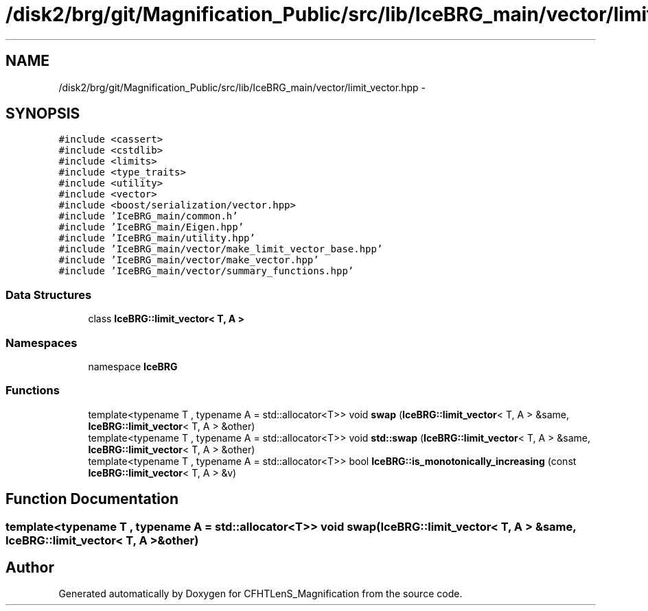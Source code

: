 .TH "/disk2/brg/git/Magnification_Public/src/lib/IceBRG_main/vector/limit_vector.hpp" 3 "Tue Jul 7 2015" "Version 0.9.0" "CFHTLenS_Magnification" \" -*- nroff -*-
.ad l
.nh
.SH NAME
/disk2/brg/git/Magnification_Public/src/lib/IceBRG_main/vector/limit_vector.hpp \- 
.SH SYNOPSIS
.br
.PP
\fC#include <cassert>\fP
.br
\fC#include <cstdlib>\fP
.br
\fC#include <limits>\fP
.br
\fC#include <type_traits>\fP
.br
\fC#include <utility>\fP
.br
\fC#include <vector>\fP
.br
\fC#include <boost/serialization/vector\&.hpp>\fP
.br
\fC#include 'IceBRG_main/common\&.h'\fP
.br
\fC#include 'IceBRG_main/Eigen\&.hpp'\fP
.br
\fC#include 'IceBRG_main/utility\&.hpp'\fP
.br
\fC#include 'IceBRG_main/vector/make_limit_vector_base\&.hpp'\fP
.br
\fC#include 'IceBRG_main/vector/make_vector\&.hpp'\fP
.br
\fC#include 'IceBRG_main/vector/summary_functions\&.hpp'\fP
.br

.SS "Data Structures"

.in +1c
.ti -1c
.RI "class \fBIceBRG::limit_vector< T, A >\fP"
.br
.in -1c
.SS "Namespaces"

.in +1c
.ti -1c
.RI "namespace \fBIceBRG\fP"
.br
.in -1c
.SS "Functions"

.in +1c
.ti -1c
.RI "template<typename T , typename A  = std::allocator<T>> void \fBswap\fP (\fBIceBRG::limit_vector\fP< T, A > &same, \fBIceBRG::limit_vector\fP< T, A > &other)"
.br
.ti -1c
.RI "template<typename T , typename A  = std::allocator<T>> void \fBstd::swap\fP (\fBIceBRG::limit_vector\fP< T, A > &same, \fBIceBRG::limit_vector\fP< T, A > &other)"
.br
.ti -1c
.RI "template<typename T , typename A  = std::allocator<T>> bool \fBIceBRG::is_monotonically_increasing\fP (const \fBIceBRG::limit_vector\fP< T, A > &v)"
.br
.in -1c
.SH "Function Documentation"
.PP 
.SS "template<typename T , typename A  = std::allocator<T>> void swap (\fBIceBRG::limit_vector\fP< T, A > &same, \fBIceBRG::limit_vector\fP< T, A > &other)"

.SH "Author"
.PP 
Generated automatically by Doxygen for CFHTLenS_Magnification from the source code\&.
